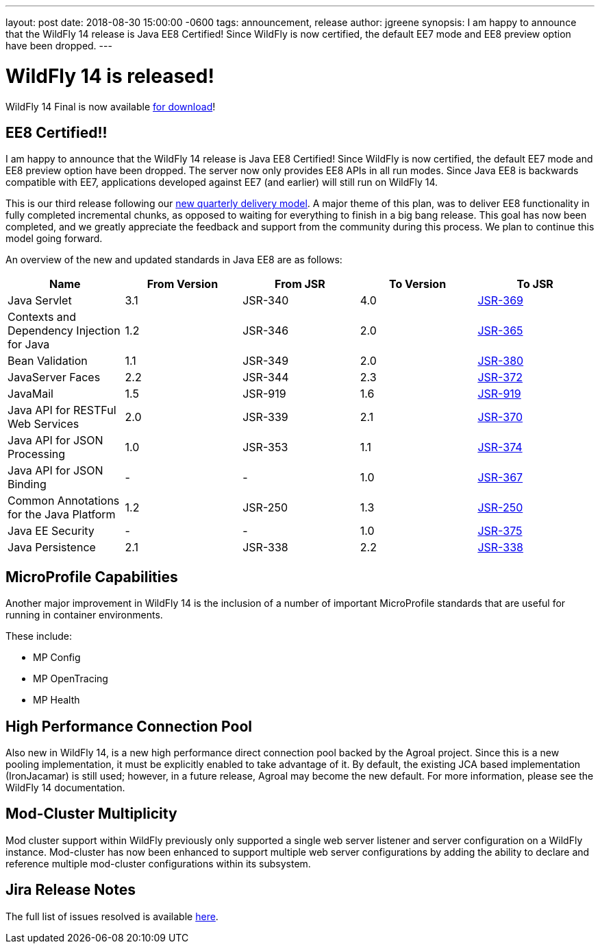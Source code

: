 ---
layout: post
date:   2018-08-30 15:00:00 -0600
tags:   announcement, release
author: jgreene
synopsis: I am happy to announce that the WildFly 14 release is Java EE8 Certified! Since WildFly is now certified, the default EE7 mode and EE8 preview option have been dropped.
---

= WildFly 14 is released!

WildFly 14 Final is now available link:{base_url}/downloads[for download]! 

EE8 Certified!!
---------------
I am happy to announce that the WildFly 14 release is Java EE8 Certified! Since WildFly is now certified, the default EE7 mode and EE8 preview option have been dropped. The server now only provides EE8 APIs in all run modes. Since Java EE8 is backwards compatible with EE7, applications developed against EE7 (and earlier) will still run on WildFly 14. 

This is our third release following our link:http://lists.jboss.org/pipermail/wildfly-dev/2017-December/006250.html[new quarterly delivery model]. A major theme of this plan, was to deliver EE8 functionality in fully completed incremental chunks, as opposed to waiting for everything to finish in a big bang release. This goal has now been completed, and we greatly appreciate the feedback and support from the community during this process. We plan to continue this model going forward.

An overview of the new and updated standards in Java EE8 are as follows:
[cols=",,,,",options="header"]
|=======================================================================
| Name | From Version | From JSR | To Version | To JSR

| Java Servlet | 3.1 | JSR-340 | 4.0 | https://jcp.org/en/jsr/detail?id=370[JSR-369]
| Contexts and Dependency Injection for Java | 1.2 | JSR-346 | 2.0 | https://jcp.org/en/jsr/detail?id=365[JSR-365]
| Bean Validation | 1.1 | JSR-349 | 2.0 | https://jcp.org/en/jsr/detail?id=380[JSR-380]
| JavaServer Faces | 2.2 | JSR-344 | 2.3 | https://jcp.org/en/jsr/detail?id=372[JSR-372]
| JavaMail | 1.5 | JSR-919 | 1.6 | https://jcp.org/en/jsr/detail?id=919[JSR-919]
| Java API for RESTFul Web Services | 2.0 | JSR-339 | 2.1 | https://jcp.org/en/jsr/detail?id=370[JSR-370]
| Java API for JSON Processing | 1.0 | JSR-353 | 1.1 | https://jcp.org/en/jsr/detail?id=374[JSR-374]
| Java API for JSON Binding | - | - | 1.0 | https://jcp.org/en/jsr/detail?id=367[JSR-367]
| Common Annotations for the Java Platform | 1.2 | JSR-250 | 1.3 | http://download.oracle.com/otndocs/jcp/common_annotations-1_3-mrel3-spec/[JSR-250]
| Java EE Security | - | - | 1.0 | https://jcp.org/en/jsr/detail?id=375[JSR-375]
| Java Persistence | 2.1 | JSR-338 | 2.2 | https://jcp.org/en/jsr/detail?id=338[JSR-338]
|=======================================================================


MicroProfile Capabilities
-------------------------
Another major improvement in WildFly 14 is the inclusion of a number of important MicroProfile standards that are useful for running in container environments. 

These include:

- MP Config
- MP OpenTracing
- MP Health 

High Performance Connection Pool
--------------------------------
Also new in WildFly 14, is a new high performance direct connection pool backed by the Agroal project. Since this is a new pooling implementation, it must be explicitly enabled to take advantage of it. By default, the existing JCA based implementation (IronJacamar) is still used; however, in a future release, Agroal may become the new default. For more information, please see the WildFly 14 documentation.

Mod-Cluster Multiplicity
------------------------
Mod cluster support within WildFly previously only supported a single web server listener and server configuration on a WildFly instance. Mod-cluster has now been enhanced to support multiple web server configurations by adding the ability to declare and reference multiple mod-cluster configurations within its subsystem. 

Jira Release Notes
------------------
The full list of issues resolved is available link:https://issues.jboss.org/secure/ReleaseNote.jspa?projectId=12313721&version=12338892[here].
